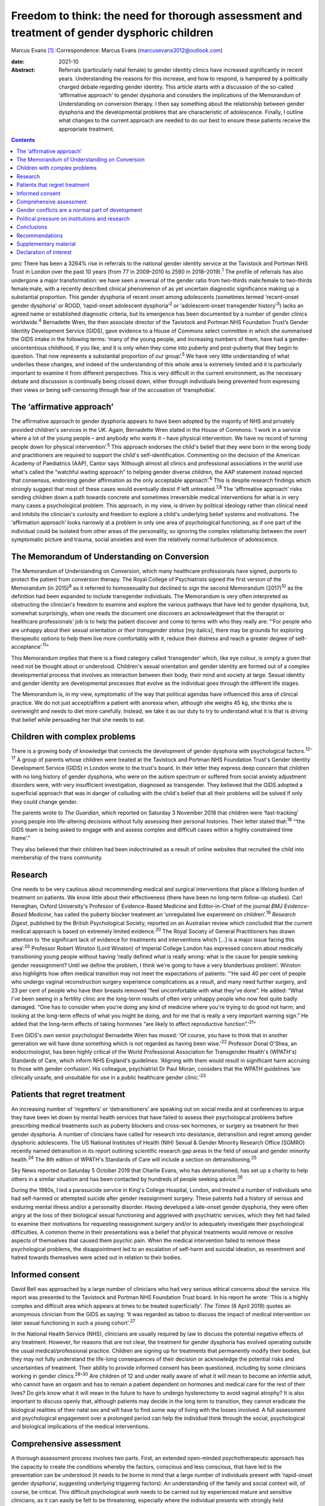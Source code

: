 =============================================================================================
Freedom to think: the need for thorough assessment and treatment of gender dysphoric children
=============================================================================================



Marcus Evans [1]_
:Correspondence: Marcus Evans
(marcusevans3012@outlook.com)

:date: 2021-10

:Abstract:
   Referrals (particularly natal female) to gender identity clinics have
   increased significantly in recent years. Understanding the reasons
   for this increase, and how to respond, is hampered by a politically
   charged debate regarding gender identity. This article starts with a
   discussion of the so-called ‘affirmative approach’ to gender
   dysphoria and considers the implications of the Memorandum of
   Understanding on conversion therapy. I then say something about the
   relationship between gender dysphoria and the developmental problems
   that are characteristic of adolescence. Finally, I outline what
   changes to the current approach are needed to do our best to ensure
   these patients receive the appropriate treatment.


.. contents::
   :depth: 3
..

pmc
There has been a 3264% rise in referrals to the national gender identity
service at the Tavistock and Portman NHS Trust in London over the past
10 years (from 77 in 2009–2010 to 2590 in 2018–2019).\ :sup:`1` The
profile of referrals has also undergone a major transformation: we have
seen a reversal of the gender ratio from two-thirds male:female to
two-thirds female:male, with a recently described clinical phenomenon of
as yet uncertain diagnostic significance making up a substantial
proportion. This gender dysphoria of recent onset among adolescents
(sometimes termed ‘recent-onset gender dysphoria' or ROGD, ‘rapid-onset
adolescent dysphoria’\ :sup:`2` or ‘adolescent-onset transgender
history’\ :sup:`3`) lacks an agreed name or established diagnostic
criteria, but its emergence has been documented by a number of gender
clinics worldwide.\ :sup:`4` Bernadette Wren, the then associate
director of the Tavistock and Portman NHS Foundation Trust’s Gender
Identity Development Service (GIDS), gave evidence to a House of Commons
select committee in which she summarised the GIDS intake in the
following terms: ‘many of the young people, and increasing numbers of
them, have had a gender-uncontentious childhood, if you like, and it is
only when they come into puberty and post-puberty that they begin to
question. That now represents a substantial proportion of our
group’.\ :sup:`5` We have very little understanding of what underlies
these changes, and indeed of the understanding of this whole area is
extremely limited and it is particularly important to examine it from
different perspectives. This is very difficult in the current
environment, as the necessary debate and discussion is continually being
closed down, either through individuals being prevented from expressing
their views or being self-censoring through fear of the accusation of
‘transphobia’.

.. _sec1:

The ‘affirmative approach’
==========================

The affirmative approach to gender dysphoria appears to have been
adopted by the majority of NHS and privately provided children's
services in the UK. Again, Bernadette Wren stated in the House of
Commons: ‘I work in a service where a lot of the young people – and
anybody who wants it – have physical intervention. We have no record of
turning people down for physical intervention’.\ :sup:`5` This approach
endorses the child's belief that they were born in the wrong body and
practitioners are required to support the child's self-identification.
Commenting on the decision of the American Academy of Paediatrics (AAP),
Cantor says ‘Although almost all clinics and professional associations
in the world use what's called the “watchful waiting approach” to
helping gender diverse children, the AAP statement instead rejected that
consensus, endorsing gender affirmation as the only acceptable
approach’.\ :sup:`6` This is despite research findings which strongly
suggest that most of these cases would eventually desist if left
untreated.\ :sup:`7,8` The ‘affirmative approach’ risks sending children
down a path towards concrete and sometimes irreversible medical
interventions for what is in very many cases a psychological problem.
This approach, in my view, is driven by political ideology rather than
clinical need and inhibits the clinician's curiosity and freedom to
explore a child's underlying belief systems and motivations. The
‘affirmation approach’ looks narrowly at a problem in only one area of
psychological functioning, as if one part of the individual could be
isolated from other areas of the personality, so ignoring the complex
relationship between the overt symptomatic picture and trauma, social
anxieties and even the relatively normal turbulence of adolescence.

.. _sec2:

The Memorandum of Understanding on Conversion
=============================================

The Memorandum of Understanding on Conversion, which many healthcare
professionals have signed, purports to protect the patient from
conversion therapy. The Royal College of Psychiatrists signed the first
version of the Memorandum (in 2015)\ :sup:`9` as it referred to
homosexuality but declined to sign the second Memorandum
(2017)\ :sup:`10` as the definition had been expanded to include
transgender individuals. The Memorandum is very often interpreted as
obstructing the clinician's freedom to examine and explore the various
pathways that have led to gender dysphoria, but, somewhat surprisingly,
when one reads the document one discovers an acknowledgment that the
therapist or healthcare professionals’ job is to help the patient
discover and come to terms with who they really are: “‘For people who
are unhappy about their sexual orientation *or their transgender status*
[my italics], there may be grounds for exploring therapeutic options to
help them live more comfortably with it, reduce their distress and reach
a greater degree of self-acceptance’.\ :sup:`11`”

This Memorandum implies that there is a fixed category called
‘transgender’ which, like eye colour, is simply a given that need not be
thought about or understood. Children's sexual orientation and gender
identity are formed out of a complex developmental process that involves
an interaction between their body, their mind and society at large.
Sexual identity and gender identity are developmental processes that
evolve as the individual goes through the different life stages.

The Memorandum is, in my view, symptomatic of the way that political
agendas have influenced this area of clinical practice. We do not just
accept/affirm a patient with anorexia when, although she weighs 45 kg,
she thinks she is overweight and needs to diet more carefully. Instead,
we take it as our duty to try to understand what it is that is driving
that belief while persuading her that she needs to eat.

.. _sec3:

Children with complex problems
==============================

There is a growing body of knowledge that connects the development of
gender dysphoria with psychological factors.\ :sup:`12–17` A group of
parents whose children were treated at the Tavistock and Portman NHS
Foundation Trust's Gender Identity Development Service (GIDS) in London
wrote to the trust's board. In their letter they express deep concern
that children with no long history of gender dysphoria, who were on the
autism spectrum or suffered from social anxiety adjustment disorders
were, with very insufficient investigation, diagnosed as transgender.
They believed that the GIDS adopted a superficial approach that was in
danger of colluding with the child's belief that all their problems will
be solved if only they could change gender.

The parents wrote to *The Guardian*, which reported on Saturday 3
November 2018 that children were ‘fast-tracking’ young people into
life-altering decisions without fully assessing their personal
histories. Their letter stated that::sup:`18` “‘the GIDS team is being
asked to engage with and assess complex and difficult cases within a
highly constrained time frame’.”

They also believed that their children had been indoctrinated as a
result of online websites that recruited the child into membership of
the trans community.

.. _sec4:

Research
========

One needs to be very cautious about recommending medical and surgical
interventions that place a lifelong burden of treatment on patients. We
know little about their effectiveness (there have been no long-term
follow-up studies). Carl Heneghan, Oxford University's Professor of
Evidence-Based Medicine and Editor-in-Chief of the journal *BMJ
Evidence-Based Medicine*, has called the puberty blocker treatment an
‘unregulated live experiment on children’.\ :sup:`19` *Research Digest*,
published by the British Psychological Society, reported on an
Australian review which concluded that the current medical approach is
based on extremely limited evidence.\ :sup:`20` The Royal Society of
General Practitioners has drawn attention to ‘the significant lack of
evidence for treatments and interventions which […] is a major issue
facing this area’.\ :sup:`20` Professor Robert Winston (Lord Winston) of
Imperial College London has expressed concern about medically
transitioning young people without having ‘really defined what is really
wrong: what is the cause for people seeking gender reassignment? Until
we define the problem, I think we're going to have a very blunderbuss
problem’. Winston also highlights how often medical transition may not
meet the expectations of patients: “‘He said 40 per cent of people who
undergo vaginal reconstruction surgery experience complications as a
result, and many need further surgery, and 23 per cent of people who
have their breasts removed “feel uncomfortable with what they've done”.
He added: “What I've been seeing in a fertility clinic are the long-term
results of often very unhappy people who now feel quite badly damaged.
“One has to consider when you're doing any kind of medicine where you're
trying to do good not harm, and looking at the long-term effects of what
you might be doing, and for me that is really a very important warning
sign.” He added that the long-term effects of taking hormones “are
likely to affect reproductive function”.’\ :sup:`21`”

Even GIDS's own senior psychologist Bernadette Wren has mused: ‘Of
course, you have to think that in another generation we will have done
something which is not regarded as having been wise.’\ :sup:`22`
Professor Donal O'Shea, an endocrinologist, has been highly critical of
the World Professional Association for Transgender Health's (WPATH's)
Standards of Care, which inform NHS England's guidelines: ‘Aligning with
them would result in significant harm accruing to those with gender
confusion’. His colleague, psychiatrist Dr Paul Moran, considers that
the WPATH guidelines ‘are clinically unsafe, and unsuitable for use in a
public healthcare gender clinic.’\ :sup:`23`

.. _sec5:

Patients that regret treatment
==============================

An increasing number of ‘regretters’ or ‘detransitioners’ are speaking
out on social media and at conferences to argue they have been let down
by mental health services that have failed to assess their psychological
problems before prescribing medical treatments such as puberty blockers
and cross-sex hormones, or surgery as treatment for their gender
dysphoria. A number of clinicians have called for research into
desistance, detransition and regret among gender dysphoric adolescents.
The US National Institutes of Health (NIH) Sexual & Gender Minority
Research Office (SGMRO) recently named detransition in its report
outlining scientific research gap areas in the field of sexual and
gender minority health.\ :sup:`24` The 8th edition of WPATH's Standards
of Care will include a section on detransitioning.\ :sup:`25`

Sky News reported on Saturday 5 October 2019 that Charlie Evans, who has
detransitioned, has set up a charity to help others in a similar
situation and has been contacted by hundreds of people seeking
advice.\ :sup:`26`

During the 1980s, I led a parasuicide service in King's College
Hospital, London, and treated a number of individuals who had
self-harmed or attempted suicide after gender reassignment surgery.
These patients had a history of serious and enduring mental illness
and/or a personality disorder. Having developed a late-onset gender
dysphoria, they were often angry at the loss of their biological sexual
functioning and aggrieved with psychiatric services, which they felt had
failed to examine their motivations for requesting reassignment surgery
and/or to adequately investigate their psychological difficulties. A
common theme in their presentations was a belief that physical
treatments would remove or resolve aspects of themselves that caused
them psychic pain. When the medical intervention failed to remove these
psychological problems, the disappointment led to an escalation of
self-harm and suicidal ideation, as resentment and hatred towards
themselves were acted out in relation to their bodies.

.. _sec6:

Informed consent
================

David Bell was approached by a large number of clinicians who had very
serious ethical concerns about the service. His report was presented to
the Tavistock and Portman NHS Foundation Trust board. In his report he
wrote: ‘This is a highly complex and difficult area which appears at
times to be treated superficially’. *The Times* (8 April 2019) quotes an
anonymous clinician from the GIDS as saying: ‘It was regarded as taboo
to discuss the impact of medical intervention on later sexual
functioning in such a young cohort’.\ :sup:`27`

In the National Health Service (NHS), clinicians are usually required by
law to discuss the potential negative effects of any treatment. However,
for reasons that are not clear, the treatment for gender dysphoria has
evolved operating outside the usual medical/professional practice.
Children are signing up for treatments that permanently modify their
bodies, but they may not fully understand the life-long consequences of
their decision or acknowledge the potential risks and uncertainties of
treatment. Their ability to provide informed consent has been
questioned, including by some clinicians working in gender
clinics.\ :sup:`28–30` Are children of 12 and under really aware of what
it will mean to become an infertile adult, who cannot have an orgasm and
has to remain a patient dependent on hormones and medical care for the
rest of their lives? Do girls know what it will mean in the future to
have to undergo hysterectomy to avoid vaginal atrophy? It is also
important to discuss openly that, although patients may decide in the
long term to transition, they cannot eradicate the biological realities
of their natal sex and will have to find some way of living with the
losses involved. A full assessment and psychological engagement over a
prolonged period can help the individual think through the social,
psychological and biological implications of the medical interventions.

.. _sec7:

Comprehensive assessment
========================

A thorough assessment process involves two parts. First, an extended
open-minded psychotherapeutic approach has the capacity to create the
conditions whereby the factors, conscious and less conscious, that have
led to the presentation can be understood (it needs to be borne in mind
that a large number of individuals present with ‘rapid-onset gender
dysphoria’, suggesting underlying triggering factors). An understanding
of the family and social context will, of course, be critical. This
difficult psychological work needs to be carried out by experienced
mature and sensitive clinicians, as it can easily be felt to be
threatening, especially where the individual presents with strongly held
convictions – for example many believe that only a change in physical
sexual identity can bring them the relief they need. There is
considerable evidence of children and adolescents changing their minds
if given enough time and space to explore things. Second, it is clearly
vital that consent be fully explored. For example it will be important
to gauge how much understanding the individual has of the implications
of medical and surgical treatment. If an individual has no concern at
all about the prospect and outcomes, this lack of concern should be
thought of as *a symptom* that needs to be investigated and understood,
rather than being treated superficially as a positive indication of
their motivation. Unfortunately this kind of superficial approach is not
uncommon. One needs to be able to empathise deeply with the individual's
confusion, distress and mental pain, yet maintain adequate separation in
order to be able to resist the pressure to join the patient in their
view that active medical rather than psychological intervention is the
only solution that can be even considered.

We must not forget our ordinary understanding of adolescence as a time
of turmoil and considerable psychic pain as individuals have to come to
terms with who they are, their strengths, weaknesses and limitations.
Much of this, of course, centres on coming to terms with changes in the
body and the new social roles that these changes demand. Gender services
very often discuss only gender, with little mention of the relation with
the changing sexual body. One young woman in my clinic, who was on a
path to transitioning and then changed her mind, reported that there was
no discussion of any biological realities in the pro-trans groups: ‘Lots
of talk about gender politics and none about the physical realities
involved in transitioning’. The majority of children prescribed puberty
blockers go on to take cross-sex hormones.

.. _sec8:

Gender conflicts are a normal part of development
=================================================

We also need to bear in mind that adolescence is a time of
experimentation that inevitably stirs up all sorts of conscious and
unconscious confusions, doubts and conflicts which drive individuals to
manage the anxiety and psychic pain through the use of powerful
psychological defences such as denial, projection and splitting. When
the child or adolescent is in danger of being overwhelmed there will be
a tendency to focus on a fixed solution to deal with the most pressing
concern, particularly the unbearable pain of confusion. The experience
of being dislocated from one's body, which is changing rapidly in many
ways, is not uncommon in adolescence. (This is perhaps one element of
Kafka's classic tale *Metamorphosis* (1915) of a man who wakes up as a
monstrous insect.) These feelings may be dealt with by premature
foreclosure: ‘I am not the gender of the biology I was born with; I am
the other’ – a statement that any experienced and mature clinician would
resist through trying to create the conditions where confusion and
psychic pain can be more tolerated. One of the central developmental
tasks of adolescence is to come to terms with all sorts of realities,
providing the basis for an integration of body and mind.

A political, rights-based approach to the treatment of children is at
risk of forcing these complex psychological needs into the background.
Pro-transitioning websites encourage children to view anyone who puts a
different view, including parents, as suspect/the enemy; to
self-diagnose and view the taking on of a trans identity as a
wide-ranging solution to all their problems; to learn a script/obtain
online tutoring so that the clinician who carries out the assessment
will came to the ‘right’ conclusion, i.e. medical referral for
transitioning. The so-called ‘affirmative approach’ persuades schools
and others to accept unquestioningly the child's claims. Clinicians work
in a take out zone where question is not welcomed. These various forces
combine to ensure that these children very often get an assessment that
is nowhere near adequate.

This radical disconnection of gender dysphoria from its potential roots
in psychological disorder is fiercely promoted by pro-trans lobbies, who
brand clinicians as ‘transphobic’ if they insist on a thorough
psychological assessment of young people seeking to
transgender/transition. That is, clinicians who are trying to protect
the child from embarking prematurely on irreversible treatment are
rebranded as a malign influence getting in the way of what the child
‘needs’.

In 2019, Dagny, a young woman who later realised her mistake and seeks
to live again as her natal sex (a ‘de-transitioner’) published an
article about her experience of transitioning. She highlights the
influence of the online site Tumblr and gives a very good description of
the ways in which she internalised the ideals of the website::sup:`11`
“‘One of these unhealthy beliefs I held was the belief that if you have
gender dysphoria, you must transition. And anyone that appeared to stand
in my way was a transphobe – an alt-right bigot.’”

De-transitioners often describe being ostracised by the pro-trans group
when they started to express doubts or question the treatment. Dagny
writes that she became a different person when she started using Tumblr:
“‘My online experience, having been affected by that level of
groupthink, that level of moral policing and the constant implicit
threats of social exposure and ostracisation made me an intensely
internal and anxious person. It made me paranoid about the motives of
people around me – I saw my parents as bigots because Tumblr told me to;
because they held out for so long to prevent me from starting
hormones.’”

Children can also get online tutoring on how to get past the assessment
process. *The Times* of 16 February 2019 also quoted David Bell as
saying that they ‘have learnt through online resources [or] coaching
from parents or peers exactly what to say in order to get the results
they want’.\ :sup:`27`

Many parents have expressed concern that school counsellors and child
and adolescent mental health services are adopting an unquestioning
gender-affirmative approach. They describe how, once children announced
that they believed they were the wrong sex, practitioners immediately
endorsed this belief, often after only one meeting. Politically driven
proposals proclaim the right of the child to define their own identity.
But this denies the fact that identity is developed in relation to
internal and external realities, both of which remain outside the
individual's control. We do not control our biological inheritance and
we cannot have complete control over the way we are seen by others.

.. _sec9:

Political pressure on institutions and research
===============================================

The extraordinary grip of powerful trans lobbies is having the effect of
silencing clinicians who fear them. Television producers and journalists
continually report that, although clinicians at GIDS are willing to
speak in confidence to them about their reservations of treatment in
these areas, they shy away from being named for fear of the consequences
– being branded a transphobic bigot. Some fear disciplinary action being
taken against them by their trust. Kenneth Zucker, a well-known
researcher and clinical lead of the Child, Youth and Family Gender
Identity Clinic in Toronto, was sacked from his post after being accused
of conducting ‘conversion therapy’. The centre had a policy of first
trying to help the individuals deepen their understanding of themselves
before recommending medical interventions. The investigation
subsequently completely exonerated Zucker.\ :sup:`31` James Caspian, a
psychotherapist with considerable experience of working with transgender
patients, has described his sudden realisation of the increasing number
of patients who regretted the sexual reassignment they had undertaken.
In 2019, he wrote that he had been contacted by more than 50 patients in
the preceding 2 years. However, his proposal to carry out a formal
research project to investigate this phenomenon was rejected by his
university department for fear of a backlash.\ :sup:`32` In 2018, Lisa
Littman described the insights of parents whose adolescent children had
recently adopted a transgender identity – a phenomenon she provisionally
labelled ‘rapid-onset gender dysphoria’.\ :sup:`33` Littman's paper
prompted huge controversy: *The Guardian* called her work ‘a poisonous
lie used to discredit trans people’ and the result was that the paper
was withdrawn, only to be subsequently republished with only very modest
revisions.\ :sup:`34`

It is thus clear that this politically driven culture interferes with
the freedom of thought necessary to work with these very troubled
children and adolescents. It ceases to be possible for them to be
assessed with an open mind, as individuals with their own unique
difficulties and instead they become political symbols, actors in a
wider ideological conflict – prejudice – and this is causing very
serious damage.

.. _sec10:

Conclusions
===========

The fantasy that the body can be rapidly sculpted as a way of being rid
of profound psychological problems needs to come under much closer
scrutiny. There is a great reluctance to even consider that the
difficulties can be understood, at least sometimes, through the lens of
body dysmorphia, where the individual becomes obsessed with a perceived
physical flaw. Plastic surgeons are very familiar with patients who seek
surgery to erase a psychological difficulty and refer these individuals
accordingly. Medical and surgical interventions in those with gender
dysphoria very often leave the underlying problems completely
unaddressed. It is, of course, not the case that surgical interventions
can remove all evidence of natal sex – which remains as a source of
persecution, a constant reminder of the continued existence of an
unwanted aspect of the self. Individuals need help and support in coming
to terms with who they are, as part of the maturational process.
However, patients often put enormous pressure on family, schools and
clinical services to join with them in the belief that to transition to
the ‘ideal’ body, i.e. to eradicate unwanted aspects of their body, is
the only solution to their problems. Perelberg makes the point that, if
the family or clinical service accepts this without sufficient question,
then there is a ‘confusion of registers’, i.e. the patient acts as if
they are convinced that a problem of self-representation existing in the
mind can be cured by concretely treating the body. The cost is that the
individual is dissociated from their own body, treating it like a
mannequin rather than a part of the self with anxieties, feelings and
confusions.\ :sup:`35`

Whatever decisions are made regarding medical treatment, a thorough
psychotherapeutic and psychiatric assessment is essential to enable us
to help these vulnerable young people, their families and their clinical
teams make informed decisions. It is a process of opening up a dialogue
with the individual about their motives, beliefs, the issues they are
struggling with – and, crucially, trying to understand the complex role
of gender identity in their more global functioning. A clinician has a
duty to protect and this cannot be honoured without a thorough
understanding of who the child is and how they arrived at the place they
are.

.. _sec11:

Recommendations
===============

Clinicians and patients need a service that is independent and protected
from intrusions by pressure groups to force a rigid ‘one size fits all’
affirmative approach to gender dysphoria. NHS gender identity services
have been functioning as if acting outside the ordinary requirement of
good medical and psychiatric practice. The accusation of transphobia
serves to shut down thoughtful enquiry and has been remarkably
successful. As a result, the very thing that is most needed to protect
children from harm is lost. This rapidly expanding and poorly understood
phenomenon requires a new regulator tasked with appropriate oversight of
gender identity services to ensure a more clinically rigorous, balanced
and ethical approach to this complex area. Perhaps the Human
Fertilisation and Embryology Authority (HFEA) developed to address
ethical concerns in a rapidly expanding new field can provide the right
kind of model.

**Marcus Evans** is a former Head of Nursing and Associate Clinic
Director of the Adult and Adolescent Departments, Tavistock and Portman
NHS Foundation Trust, London. He is now a psychoanalyst in private
practice and author of *Making Room for Madness in Mental Health: The
Psychoanalytic Understanding of Psychotic Communication*.

.. _sec12:

Supplementary material
======================

For supplementary material accompanying this paper visit
http://dx.doi.org/10.1192/bjb.2020.72.

.. container:: caption

   .. rubric:: 

   click here to view supplementary material

.. _nts2:

Declaration of interest
=======================

M.E. and his wife Sue Evans have provided witness statements for a UK
judicial review examining whether minors are able to provide informed
consent for gender-affirming treatments. M.E. has previously raised
concerns about such treatments with the Board of Governors and the CEO
of the Tavistock Trust. Sue Evans administrates the online pages for a
crowd justice fund, which will be used to pay the legal fees of the
judicial review. Neither M.E. nor Sue Evans has received or will receive
any financial reward for participation in the case.

An ICMJE form is in the supplementary material, available online at
https://doi.org/10.1192/\ `bjb.2020.72 <bjb.2020.72>`__.

.. [1]
   The online version of this article has been updated since original
   publication. A notice detailing the changes has also been published
   at https://doi.org/10.1192/bjb.2020.124.
